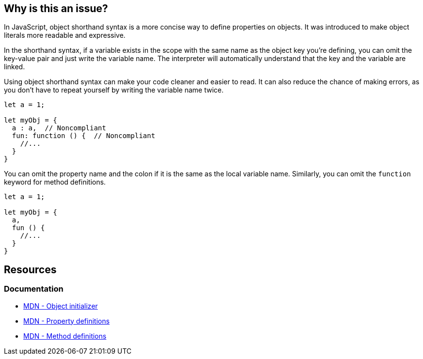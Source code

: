 == Why is this an issue?

In JavaScript, object shorthand syntax is a more concise way to define properties on objects. It was introduced to make object literals more readable and expressive.

In the shorthand syntax, if a variable exists in the scope with the same name as the object key you're defining, you can omit the key-value pair and just write the variable name. The interpreter will automatically understand that the key and the variable are linked.

Using object shorthand syntax can make your code cleaner and easier to read. It can also reduce the chance of making errors, as you don't have to repeat yourself by writing the variable name twice.

[source,javascript,diff-id=1,diff-type=noncompliant]
----
let a = 1;

let myObj = {
  a : a,  // Noncompliant
  fun: function () {  // Noncompliant
    //...
  }
}
----

You can omit the property name and the colon if it is the same as the local variable name. Similarly, you can omit the `function` keyword for method definitions.

[source,javascript,diff-id=1,diff-type=compliant]
----
let a = 1;

let myObj = {
  a,
  fun () {
    //...
  }
}
----

== Resources
=== Documentation

* https://developer.mozilla.org/en-US/docs/Web/JavaScript/Reference/Operators/Object_initializer[MDN - Object initializer]
* https://developer.mozilla.org/en-US/docs/Web/JavaScript/Reference/Operators/Object_initializer#property_definitions[MDN - Property definitions]
* https://developer.mozilla.org/en-US/docs/Web/JavaScript/Reference/Operators/Object_initializer#method_definitions[MDN - Method definitions]

ifdef::env-github,rspecator-view[]

'''
== Implementation Specification
(visible only on this page)

=== Message

Use shorthand for [property|method] "xxx".


=== Highlighting

Property name


'''
== Comments And Links
(visible only on this page)

=== on 19 Jan 2016, 18:25:07 Elena Vilchik wrote:
\[~ann.campbell.2] I don't understand highlighting: RHS? what do you mean?

=== on 20 Jan 2016, 08:56:14 Ann Campbell wrote:
Sorry [~elena.vilchik]. I thought that was a more common shorthand that it apparently is. 

RHS = right-hand side

LHS = left-hand side

endif::env-github,rspecator-view[]

